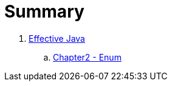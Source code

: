 = Summary

. link:effective-java/README.adoc[Effective Java]
.. link:effective-java/chapter2.adoc[Chapter2 - Enum]
